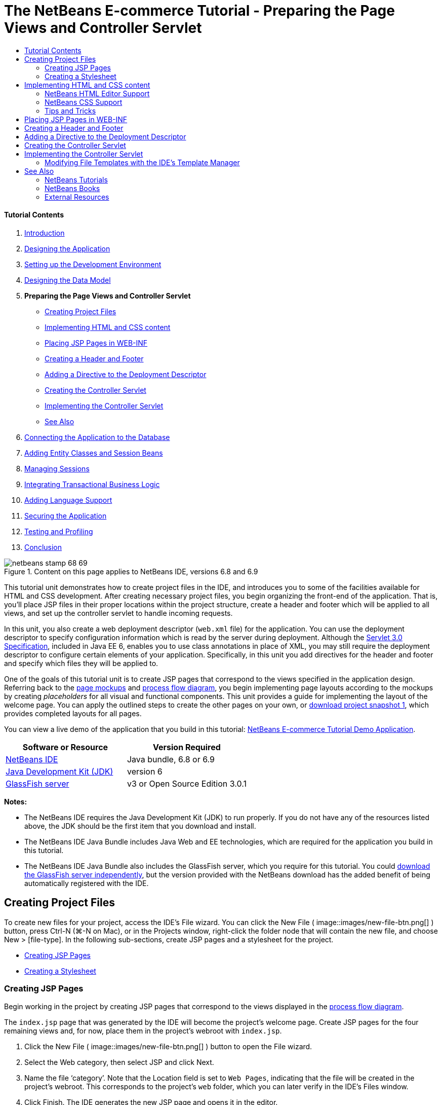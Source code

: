 // 
//     Licensed to the Apache Software Foundation (ASF) under one
//     or more contributor license agreements.  See the NOTICE file
//     distributed with this work for additional information
//     regarding copyright ownership.  The ASF licenses this file
//     to you under the Apache License, Version 2.0 (the
//     "License"); you may not use this file except in compliance
//     with the License.  You may obtain a copy of the License at
// 
//       http://www.apache.org/licenses/LICENSE-2.0
// 
//     Unless required by applicable law or agreed to in writing,
//     software distributed under the License is distributed on an
//     "AS IS" BASIS, WITHOUT WARRANTIES OR CONDITIONS OF ANY
//     KIND, either express or implied.  See the License for the
//     specific language governing permissions and limitations
//     under the License.
//

= The NetBeans E-commerce Tutorial - Preparing the Page Views and Controller Servlet
:jbake-type: tutorial
:jbake-tags: tutorials 
:jbake-status: published
:syntax: true
:toc: left
:toc-title:
:description: The NetBeans E-commerce Tutorial - Preparing the Page Views and Controller Servlet - Apache NetBeans
:keywords: Apache NetBeans, Tutorials, The NetBeans E-commerce Tutorial - Preparing the Page Views and Controller Servlet


==== Tutorial Contents

1. link:intro.html[+Introduction+]
2. link:design.html[+Designing the Application+]
3. link:setup-dev-environ.html[+Setting up the Development Environment+]
4. link:data-model.html[+Designing the Data Model+]
5. *Preparing the Page Views and Controller Servlet*
* <<createProjectFiles,Creating Project Files>>
* <<implementHTML,Implementing HTML and CSS content>>
* <<view,Placing JSP Pages in WEB-INF>>
* <<jspf,Creating a Header and Footer>>
* <<dd,Adding a Directive to the Deployment Descriptor>>
* <<controller,Creating the Controller Servlet>>
* <<implement,Implementing the Controller Servlet>>
* <<seeAlso,See Also>>
6. link:connect-db.html[+Connecting the Application to the Database+]
7. link:entity-session.html[+Adding Entity Classes and Session Beans+]
8. link:manage-sessions.html[+Managing Sessions+]
9. link:transaction.html[+Integrating Transactional Business Logic+]
10. link:language.html[+Adding Language Support+]
11. link:security.html[+Securing the Application+]
12. link:test-profile.html[+Testing and Profiling+]
13. link:conclusion.html[+Conclusion+]

image::../../../../images_www/articles/68/netbeans-stamp-68-69.png[title="Content on this page applies to NetBeans IDE, versions 6.8 and 6.9"]

This tutorial unit demonstrates how to create project files in the IDE, and introduces you to some of the facilities available for HTML and CSS development. After creating necessary project files, you begin organizing the front-end of the application. That is, you'll place JSP files in their proper locations within the project structure, create a header and footer which will be applied to all views, and set up the controller servlet to handle incoming requests.

In this unit, you also create a web deployment descriptor (`web.xml` file) for the application. You can use the deployment descriptor to specify configuration information which is read by the server during deployment. Although the link:http://jcp.org/en/jsr/detail?id=315[+Servlet 3.0 Specification+], included in Java EE 6, enables you to use class annotations in place of XML, you may still require the deployment descriptor to configure certain elements of your application. Specifically, in this unit you add directives for the header and footer and specify which files they will be applied to.

One of the goals of this tutorial unit is to create JSP pages that correspond to the views specified in the application design. Referring back to the link:design.html#mockups[+page mockups+] and link:design.html#business[+process flow diagram+], you begin implementing page layouts according to the mockups by creating _placeholders_ for all visual and functional components. This unit provides a guide for implementing the layout of the welcome page. You can apply the outlined steps to create the other pages on your own, or link:https://netbeans.org/projects/samples/downloads/download/Samples%252FJavaEE%252Fecommerce%252FAffableBean_snapshot1.zip[+download project snapshot 1+], which provides completed layouts for all pages.

You can view a live demo of the application that you build in this tutorial: link:http://services.netbeans.org/AffableBean/[+NetBeans E-commerce Tutorial Demo Application+].



|===
|Software or Resource |Version Required 

|link:https://netbeans.org/downloads/index.html[+NetBeans IDE+] |Java bundle, 6.8 or 6.9 

|link:http://www.oracle.com/technetwork/java/javase/downloads/index.html[+Java Development Kit (JDK)+] |version 6 

|<<glassFish,GlassFish server>> |v3 or Open Source Edition 3.0.1 
|===

*Notes:*

* The NetBeans IDE requires the Java Development Kit (JDK) to run properly. If you do not have any of the resources listed above, the JDK should be the first item that you download and install.
* The NetBeans IDE Java Bundle includes Java Web and EE technologies, which are required for the application you build in this tutorial.
* The NetBeans IDE Java Bundle also includes the GlassFish server, which you require for this tutorial. You could link:http://glassfish.dev.java.net/public/downloadsindex.html[+download the GlassFish server independently+], but the version provided with the NetBeans download has the added benefit of being automatically registered with the IDE.



[[createProjectFiles]]
== Creating Project Files

To create new files for your project, access the IDE's File wizard. You can click the New File ( image::images/new-file-btn.png[] ) button, press Ctrl-N (⌘-N on Mac), or in the Projects window, right-click the folder node that will contain the new file, and choose New > [file-type]. In the following sub-sections, create JSP pages and a stylesheet for the project.

* <<jsp,Creating JSP Pages>>
* <<css,Creating a Stylesheet>>


[[jsp]]
=== Creating JSP Pages

Begin working in the project by creating JSP pages that correspond to the views displayed in the link:design.html#business[+process flow diagram+].

The `index.jsp` page that was generated by the IDE will become the project's welcome page. Create JSP pages for the four remaining views and, for now, place them in the project's webroot with `index.jsp`.

1. Click the New File ( image::images/new-file-btn.png[] ) button to open the File wizard.
2. Select the Web category, then select JSP and click Next.
3. Name the file '`category`'. Note that the Location field is set to `Web Pages`, indicating that the file will be created in the project's webroot. This corresponds to the project's `web` folder, which you can later verify in the IDE's Files window.
4. Click Finish. The IDE generates the new JSP page and opens it in the editor.
5. Repeat steps 1 - 4 above to create the remaining `cart.jsp`, `checkout.jsp`, `confirmation.jsp` pages. 

When you finish, your Projects window will look as follows: 
image::images/projects-win-views.png[title="Views are contained in the 'WEB-INF/view/' folder"]


[[css]]
=== Creating a Stylesheet

Create a CSS file to contain all styles specific to the application.

1. In the Projects window, right-click the Web Pages node and choose New > Folder.
2. In the New Folder wizard, name the folder '`css`' and click Finish.
3. Right-click the new `css` folder and choose New > Cascading Style Sheet. (If the Cascading Style Sheet item is not listed, choose Other. In the File wizard, select the Web category, then select Cascading Style Sheet and choose Next.)
4. Name the stylesheet `affablebean`, then click Finish. 

When you finish, you'll see the `affablebean.css` file displayed in your Projects window. 
image::images/projects-win-css.png[title="Projects window displays new 'css' folder and stylesheet"]



[[implementHTML]]
== Implementing HTML and CSS content

The purpose of this section is to design the page views so that they begin to mirror the provided link:design.html#mockups[+page mockups+]. As such, they'll serve as a scaffolding which you can use to insert dynamic content during later stages of project development. To do so, you'll utilize the IDE's HTML and CSS editors, along with several CSS support windows.

*Browser compatibility note:* This tutorial uses Firefox 3 and _does not_ guarantee that page view markup is compatible with other modern browsers. Naturally, when working with front-end web technologies (HTML, CSS, JavaScript) you would need take measures to ensure that your web pages render properly in the browsers and browser versions that you expect visitors to your site will be using (typically Internet Explorer, Firefox, Safari, Chrome, and Opera). When working in the IDE, you can set the browser you want your application to open in. Choose Tools > Options (NetBeans > Preferences on Mac), and under the General tab in the Options window, select the browser you want to use from the Web Browser drop-down. The IDE detects browsers installed to their default locations. If a browser installed on your computer is not displayed, click the Edit button and register the browser manually.

Preparing the display of your web pages is usually an iterative process which you would fine-tune with regular feedback from the customer. The following steps are designed to introduce you to the facilities provided by the IDE, and demonstrate how to get started using the link:design.html#index[+welcome page mockup+] as an example.

1. In the Projects window, double-click `index.jsp` to open it in the editor.
2. Begin by creating `<div>` tags for the main areas of the page. You can create five tags altogether: four for main areas (header, footer, left column, and right column), and the fifth to contain the others. Remove any content within the `<body>` tags and replace with the following. (New code is shown in *bold*.)

[source,html]
----

<body>
    *<div id="main">
        <div id="header">
            header
        </div>

        <div id="indexLeftColumn">
            left column
        </div>

        <div id="indexRightColumn">
            right column
        </div>

        <div id="footer">
            footer
        </div>
    </div>*
</body>
----
3. Add a reference to the stylesheet in the page's head, and change the title text.

[source,xml]
----

<head>
    <meta http-equiv="Content-Type" content="text/html; charset=UTF-8">
    *<link rel="stylesheet" type="text/css" href="css/affablebean.css">*
    <title>*The Affable Bean*</title>
</head>
----
4. Open the `affablebean.css` stylesheet in the editor. Begin creating style rules for the `<div>` IDs you just created.
* Use the `width` and `height` properties to create space for each area.
* Use the `background` property to discern the areas when you view the page.
* In order to horizontally center the four areas in the page, you can include `margin: 20px auto` to the `body` rule. (`20px` applies to the top and bottom; `auto` creates equal spacing to the left and right.) Then include `float: left` to the left and right columns.
* The footer requires `clear: left` so that its top border displays after the bottom borders of any left-floating areas above it (i.e., the left and right columns).

[source,java]
----

body {
    font-family: Arial, Helvetica, sans-serif;
    width: 850px;
    text-align: center;
    margin: 20px auto;
}

#main { background: #eee }

#header {
    height: 250px;
    background: #aaa;
}

#footer {
    height: 60px;
    clear: left;
    background: #aaa;
}

#indexLeftColumn {
    height: 400px;
    width: 350px;
    float: left;
    background: #ccc;
}

#indexRightColumn {
    height: 400px;
    width: 500px;
    float: left;
    background: #eee;
}
----
5. Click the Run Project ( image::images/run-project-btn.png[] ) button in the IDE's main toolbar. Project files that contain changes are automatically saved, any Java code in the project compiles, the project is packaged and deployed to GlassFish, and your browser opens to display the current state of the welcome page. 
image::images/index-page.png[title="Run the project to view the current state of pages"]
6. Now, begin creating placeholders for page components within each of the four visible areas. Start with the header. Reviewing the link:design.html#index[+welcome page mockup+], the header should contain the following components:
* logo
* logo text
* shopping cart widget
* language toggle
Make the following changes to the `index.jsp` file. (New code shown in *bold*.)

[source,html]
----

<div id="header">
    *<div id="widgetBar">

        <div class="headerWidget">
            [ language toggle ]
        </div>

        <div class="headerWidget">
            [ shopping cart widget ]
        </div>

    </div>

    <a href="#">
        <img src="#" id="logo" alt="Affable Bean logo">
    </a>

    <img src="#" id="logoText" alt="the affable bean">*
</div>
----
In the above code, you use a `<div id="widgetBar">` element to contain the the language toggle and shopping cart widget. 


=== NetBeans HTML Editor Support

When you work in the editor, take advantage of the IDE's HTML support. Aside from typical syntax highlighting that lets you differentiate between tags, attributes, attribute values, and text, there are plenty of other features.

When typing tags and attributes in the editor, you can invoke code-completion and documentation support by pressing Ctrl-Space. The IDE presents a list of suggestions which you can choose from, as well as a documentation window that defines the selected item and provides code examples.

image::images/documentation-popup.png[title="Press Ctrl-Space to view code completion and documentation windows"]

The IDE detects errors in your code and provides you with warnings, error messages, and in some cases, suggestions. Warning messages are displayed in yellow, while errors are shown in red. You can hover your pointer over a designated area to view the message in a tooltip.

image::images/html-hint.png[title="Hover your pointer to view a tooltip warning"]

You can also take advantage of numerous keyboard shortcuts. Choose Help > Keyboard Shortcuts Card from the main menu.


7. In the stylesheet, create rules for the new IDs and classes. Add the following rules beneath the `header` rule. (New code shown in *bold*.)

[source,java]
----

#header {
    height: 250px;
    background: #aaa;
}

*#logo {
    height: 155px;
    width: 155px;
    float: left;
    margin-left: 30px;
    margin-top: -20px;
}

#logoText {
    float: left;
    margin: 20px 0 0 70px;
    /* font styles apply to text within alt tags */
    font-family: 'American Typewriter', Courier, monospace;
    font-size: 50px;
    color: #333;
}

#widgetBar {
    height: 50px;
    width: 850px;
    float: right;
    background: #ccc;
}

.headerWidget {
    width: 194px;
    margin: 20px 2px;
    font-size: small;
    float: right;
    line-height: 25px;
    background: #aaa;
}*
----
For the `logo` rule, you apply `margin-left` and `margin-top` properties to position the component on the page. 

If there are properties in the above code that you are unfamiliar with, position your cursor on the given property and press Ctrl-Space to invoke a pop-up window that provides documentation support. 
image::images/css-doc-support.png[title="Press Ctrl-Space on a CSS property to invoke documentation support"] 

To see how a property is affecting your page, you can comment it out, then refresh the page in the browser. To comment out code, position your cursor on a line, or highlight a block of code, then press Ctrl-/ (⌘-/ on Mac).

8. Save (Ctrl-S; ⌘-S on Mac) the `index.jsp` and `affablebean.css` files, then switch to your browser and refresh the page to view its current state. 

*Note:* The IDE's 'Deploy on Save' facility is automatically activated for Java web projects. This means that every time you save a file, the file is automatically compiled (i.e., if it is a Java class or JSP page) and the project is newly packaged and deployed to your server. Therefore, when you make HTML or CSS changes, you don't need to explicitly rerun the project to view the updated version in a browser. Simply save your file(s), then switch to the browser and refresh the page.

image::images/index-page2.png[title="Placeholders for header are visible when running project"] 
By following the previous steps, you are probably able to see a pattern emerging. For each area on the page, you perform three steps.
1. Create the structure in HTML.
2. Create a set of styles to define the appearance.
3. View the page to examine the results of your changes.
Following these three steps, let's implement the components in the remaining areas.
9. Create placeholders for components in the right column. According to the link:design.html#index[+welcome page mockup+], the right column contains four evenly-spaced boxes. 

Create the structure for the four boxes. Insert the following code between the `<div id="indexRightColumn">` tags. (New code shown in *bold*.)

[source,html]
----

<div id="indexRightColumn">
    *<div class="categoryBox">
        <a href="#">
            <span class="categoryLabelText">dairy</span>
        </a>
    </div>
    <div class="categoryBox">
        <a href="#">
            <span class="categoryLabelText">meats</span>
        </a>
    </div>
    <div class="categoryBox">
        <a href="#">
            <span class="categoryLabelText">bakery</span>
        </a>
    </div>
    <div class="categoryBox">
        <a href="#">
            <span class="categoryLabelText">fruit &amp; veg</span>
        </a>
    </div>*
</div>
----
10. Add style rules to `affablebean.css` for the new `categoryBox` and `categoryLabelText` classes. (New code shown in *bold*.)

[source,java]
----

#indexRightColumn {
    height: 400px;
    width: 500px;
    float: left;
    background: #eee;
}

*.categoryBox {
    height: 176px;
    width: 212px;
    margin: 21px 14px 6px;
    float: inherit;
    background: #ccc;
}

.categoryLabelText {
    line-height: 150%;
    font-size: x-large;
}*
----


=== NetBeans CSS Support

When working in stylesheets, there are two windows that can be particularly helpful. The CSS Preview enables you to view style rules as they are rendered in a browser. To open the CSS Preview, choose Window > Other > CSS Preview from the main menu. When you place your cursor within a style rule in the editor, the CSS Preview automatically refreshes to display sample text according to the properties defined in the rule.

image::images/css-preview.png[title="Use the CSS Preview to view rendered style rules"]

The CSS Style Builder is useful if you do not like to code style rules by hand. To open the CSS Style Builder, choose Window > Other > CSS Style Builder from the main menu. Using this interface, you can construct rules by choosing properties and values from a graphical interface.

image::images/style-builder.png[title="Use the CSS Style Builder to construct style rules"]

Like the CSS Preview, the Style Builder is synchronized with the editor. When you make a selection in the Style Builder, the style rule is automatically updated in the editor. Likewise, when you type changes into the editor, the selections in the Style Builder are instantly updated.


11. Save (Ctrl-S; ⌘-S on Mac) the `index.jsp` and `affablebean.css` files, then switch to your browser and refresh the page to view its current state. 
image::images/index-page3.png[title="Placeholders for header and right-column are visible when running project"]
12. The left column and footer only require placeholders for static text, so let's implement both simultaneously. 

Insert the following code between the `<div id="indexLefttColumn">` and `<div id="footer">` tags. (New code shown in *bold*.)

[source,html]
----

<div id="indexLeftColumn">
    *<div id="welcomeText">
        <p>[ welcome text ]</p>
    </div>*
</div>

...

<div id="footer">
    *<hr>
    <p id="footerText">[ footer text ]</p>*
</div>
----
13. Make changes to the `affablebean.css` stylesheet. It's not necessary to account for all new IDs and classes - you can fine-tune the appearance at a later point when you receive text and images from the customer. 

The horizontal rule (`<hr>`) tag runs the full length of its containing element (`<div id="footer"`). Therefore, to shorten it in accordance with the mockup image, you can adjust the width of `<div id="footer">`. (New code shown in *bold*.)

[source,java]
----

#footer {
    height: 60px;
    *width: 350px;*
    clear: left;
    background: #aaa;
}

*hr {
    border: 0;
    background-color: #333;
    height: 1px;
    margin: 0 25px;
    width: 300px;
}*
----
14. Save (Ctrl-S; ⌘-S on Mac) the `index.jsp` and `affablebean.css` files, then switch to your browser and refresh the page to view its current state. 
image::images/index-page4.png[title="Placeholders for left column and footer are visible"] 
The welcome page is complete. You've created all necessary placeholders for components that will exist on the page.

You've now completed the initial design of the application's welcome page. All placeholders for page components exist. Later in the tutorial, when you begin to apply dynamic logic to the page views, you can simply plug JSTL and EL expressions into these placeholders.

The task remains for you to implement the initial design for the other pages based on the link:design.html#mockups[+mockups+]. To accomplish this, follow the pattern outlined above, namely:

1. Create `<div>` tags for the main page areas.
2. Iterate through each area and perform three steps:
1. Create the structure in HTML.
2. Create a set of styles to define the appearance.
3. View the page to examine the results of your changes.

Be sure to take advantage of the HTML and CSS support that the IDE provides for you. Some <<tipsTricks,tips and tricks>> are outlined below. If you just want to grab the code for the remaining pages and proceed with the tutorial, you can link:https://netbeans.org/projects/samples/downloads/download/Samples%252FJavaEE%252Fecommerce%252FAffableBean_snapshot1.zip[+download snapshot 1 of the `AffableBean` project+]. Images of initial mockup implementations for the remaining pages are included here.


[[categoryPage]]
==== category page

image::images/category-page.png[title="Placeholders implemented for category page"] 


[[cartPage]]
==== cart page

image::images/cart-page.png[title="Placeholders implemented for cart page"] 


[[checkoutPage]]
==== checkout page

image::images/checkout-page.png[title="Placeholders implemented for checkout page"] 


==== confirmation page

image::images/confirmation-page.png[title="Placeholders implemented for checkout page"] 

*Note:* The background colors for each page area only serve to help you position elements while developing the application. Eventually, you'll want to remove them from the stylesheet and apply a background color more suitable for the application. You can do this by adjusting the background rule for the `main` class:


[source,java]
----

#main { background: #f7f7e9 }
----


[[tipsTricks]]
=== Tips and Tricks

The IDE's editor provides many facilities that help you to work more efficiently. If you familiarize yourself with keyboard shortcuts and buttons in the editor toolbar, you can increase your productivity. The following list of tips applies to the editor for HTML and CSS files. To view more keyboard shortcuts, open the IDE's Keyboard Shortcuts Card by choosing Help > Keyboard Shortcuts Card from the main menu.

* *Code completion:* When you type in tags and attributes, suggestions for code completion automatically appear in a pop-up box. Pressing Enter completes the suggested tag.
* *Format your code:* Right-click in the editor and choose Format.
* *Toggle line numbers:* Right-click in the left margin and choose Show Line Numbers.
* *Find occurrences:* Highlight a block of text, and press Ctrl-F (⌘-F on Mac). All matches become highlighted in the editor. To toggle highlighting, press the Toggle Highlight Search ( image::images/toggle-highlight.png[] ) button (Ctrl-Shift-H) in the editor's toolbar.
* *Create a bookmark:* Press the Toggle Bookmark ( image::images/toggle-bookmark.png[] ) button (Ctrl-Shift-M) to create a bookmark in the editor's left margin. Wherever you are in the file, you can then jump to the bookmark by pressing the Previous/Next Bookmark buttons in the editors's toolbar.
* *Copy a code snippet up or down:* Highlight a code snippet, then press Ctrl-Shift-Up/Down.
* *Highlight opening and closing tags:* Place your cursor on either the opening or closing tag, and both are highlighted in yellow.



[[view]]
== Placing JSP Pages in WEB-INF

Looking back at the link:design.html#mockups[+page mockups+] that were created, you can see that the link:design.html#index[+welcome page+] should look the same whenever it is requested, for whomever requests it. That is, the content that displays on the welcome page is not determined by a user's _session_. (Sessions are discussed in Unit 8, link:manage-sessions.html[+Managing Sessions+].) Notice however that all other pages do need some form of user-specific information to display properly. For example, the link:design.html#category[+category page+] requires that the user select a category in order to display, and the link:design.html#cart[+cart page+] needs to know all items currently held in a shopper's cart. These pages will not render properly if the server isn't able to associate user-specific information with an incoming request. Therefore, we do not want these pages to be accessed directly from a browser's address bar. The project's `WEB-INF` folder can be used for this purpose: any resources contained in the `WEB-INF` folder are not directly accessible from a browser.

Create a new folder named `view`, and place it in the `WEB-INF` folder. Then move all JSP pages other than the welcome page into this new folder.

1. In the Projects window, right-click the WEB-INF node and choose New > Folder.
2. In the New Folder wizard, name the folder `view` and click Finish. Notice that a new folder node appears in the Projects window.
3. Move the `category.jsp`, `cart.jsp`, `checkout.jsp`, and `confirmation.jsp` pages into the `view` folder. 

You can do this by clicking on `cart.jsp` to select it, then Shift-clicking on `confirmation.jsp`. This selects the four files. Then, with the four files selected, click and drag them into the `WEB-INF/view` folder. 
image::images/view-folder.png[title="Click and drag the JSP pages into the 'WEB-INF/view/' folder"]

To demonstrate that these pages are no longer accessible from a browser, click the Run Project ( image::images/run-project-btn.png[] ) button to run the project. When the application displays in your browser, enter the full path to any of these files in the address bar. For example, type in:


[source,java]
----

http://localhost:8080/AffableBean/WEB-INF/view/category.jsp
----

You receive an HTTP Status 404 message, indicating that the resource is not available.



[[jspf]]
== Creating a Header and Footer

Looking at the link:design.html#mockups[+page mockups+], it is easy to see that all of the five views share identical content; at the top, they contain the company logo, a language toggle, and other widgets associated with shopping cart functionality. At the bottom, they contain some text with Privacy Policy and Contact links. Rather than including this code in each page source file, we can factor it out into two JSP fragments: a header and a footer. We'll then include the fragment files into page views whenever they need to be rendered.

For these fragments, let's create a new folder named `jspf`, and place it within `WEB-INF`.

1. In the Projects window, right-click the WEB-INF node and choose New > Folder.
2. In the New Folder wizard, name the folder `jspf` and click Finish. 

Menu items provided by the IDE are often context-sensitive. For example, because you right-clicked the WEB-INF node, when the New Folder wizard displayed, `web/WEB-INF` was automatically entered in the Parent Folder field. Likewise, when you right-click a node in the Projects window and choose New, the list of file types is partially determined by your previous selections.

3. Create two JSP segments: `header.jspf` and `footer.jspf`. To do so, right-click the newly created `jspf` folder and choose New > JSP. In the New JSP wizard, enter the file name, and under Options, select the Create as a JSP Segment option, then click Finish. 

When you finish, you'll see `header.jspf` and `footer.jspf` displayed in your Projects window: 
image::images/projects-win-jspf.png[title="Header and footer JSP fragments are displayed in the project"] 

Now, you can copy the header code from any of the JSP pages and paste it into the `header.jspf` file. Likewise, you can copy the footer code from any of the JSP pages and paste it into the `footer.jspf` file. When you finish this task, you can remove the header and footer code from all of the JSP pages.
4. Copy the header code from any of the JSP pages and paste it into the `header.jspf` file. The header should include the page doctype and the opening `<html>`, `<head>`, and `<body>` tags through to the closing tag for the `<div id="header">` element. Be sure to include placeholders for the shopping cart widget, language toggle, and 'proceed to checkout' button used along the top of page views. After you paste code into `header.jspf`, the file will look as follows.

[source,html]
----

<%@page contentType="text/html" pageEncoding="UTF-8"%>
<!DOCTYPE HTML PUBLIC "-//W3C//DTD HTML 4.01 Transitional//EN"
    "http://www.w3.org/TR/html4/loose.dtd">

<html>
    <head>
        <meta http-equiv="Content-Type" content="text/html; charset=UTF-8">
        <link rel="stylesheet" type="text/css" href="css/affablebean.css">
        <title>The Affable Bean</title>
    </head>
    <body>
        <div id="main">
            <div id="header">
                <div id="widgetBar">

                    <div class="headerWidget">
                        [ language toggle ]
                    </div>

                    <div class="headerWidget">
                        [ checkout button ]
                    </div>

                    <div class="headerWidget">
                        [ shopping cart widget ]
                    </div>

                </div>

                <a href="#">
                    <img src="#" id="logo" alt="Affable Bean logo">
                </a>

                <img src="#" id="logoText" alt="the affable bean">
            </div>
----
5. Copy the footer code from any of the JSP pages and paste it into the `footer.jspf` file. The footer code should include the `<div id="footer">` element, through to the closing `<html>` tag. After you paste code into `footer.jspf`, the file will look as follows.

[source,html]
----

            <div id="footer">
                <hr>
                <p id="footerText">[ footer text ]</p>
            </div>
        </div>
    </body>
</html>
----
6. Remove the header and footer code from all five JSP pages (`index.jsp`, `category.jsp`, `cart.jsp`, `checkout.jsp`, and `confirmation.jsp`).



[[dd]]
== Adding a Directive to the Deployment Descriptor

So far, you've placed views in their proper location and have factored out common header and footer code into the `header.jspf` and `footer.jspf` files. The application still needs to know which pages the header and footer files will be applied to. You could add `<jsp:include>` tags to each of the page views. Doing so however would just reintroduce the code repetition which we've just made efforts to eliminate. An alternative solution would be to create a `web.xml` deployment descriptor, and add a JSP Property Group directive to specify which page views the header and footer fragments should apply to.

1. Press Ctrl-N (⌘-N on Mac) to open the New File wizard. Select the Web category, then under File Types, select Standard Deployment Descriptor (web.xml).
2. Click Next. Note that the file is named `web.xml`, and that the wizard will place it in the project's `WEB-INF` directory upon completion.
3. Click Finish. The `web.xml` file is created and added to the project. The IDE's graphical interface for the deployment descriptor opens in the editor. 

The interface is categorized by the areas that can be configured in a web application. These areas are displayed as tabs in the editor toolbar, and include topics such as Servlets, Filters, References, and Security. The XML tab displays the entire source code for the file. Any changes you make in the graphical interface will cause immediate updates to the deployment descriptor's source code, which you can verify by switching to the XML tab. This is demonstrated in the following steps.
4. Click the Pages tab, then click the Add JSP Property Group button. The Add JSP Property Group dialog opens.
5. Type in '`header and footer settings`' for the Description field. Leave Display Name blank. Both the Display Name and Description fields are optional.
6. For URL Patterns, specify the paths to the five views. Type in '`/index.jsp`' and '`/WEB-INF/view/*`'. Separate the two paths with a comma. (The '`*`' is a wildcard that represents all files within the given folder.) 
image::images/add-jsp-prop-group-dialog.png[title="Use the Add JSP Property Group dialog to specify <jsp-config> tags in the deployment descriptor"]
7. Click OK. An entry is added to the JSP Properties Groups category in the Pages tab.
8. Switch back to the XML tab. Notice that the following code has been added to the deployment descriptor.

[source,xml]
----

<jsp-config>
    <jsp-property-group>
        <description>header and footer settings</description>
        <url-pattern>/index.jsp</url-pattern>
        <url-pattern>/WEB-INF/view/*</url-pattern>
    </jsp-property-group>
</jsp-config>
----

*Note:* You may need to add carriage returns to the code so that it displays on multiple lines. You can right-click in the editor and choose Format (Alt-Shift-F; Ctrl-Shift-F on Mac) to have the code properly indented.

9. Switch to the Pages tab again, and in the Include Preludes and Include Codas fields, enter the paths to the `header.jspf` and `footer.jspf` files, respectively. You can click the Browse button and navigate to the files in the provided dialog. 
image:::images/jsp-prop-groups-small.png[role="left", link="images/jsp-prop-groups.png"]
10. Switch back to the XML tab. Note that the following code has been added. (Changes in *bold*.)

[source,xml]
----

<jsp-config>
    <jsp-property-group>
        <description>header and footer settings</description>
        <url-pattern>/index.jsp</url-pattern>
        <url-pattern>/WEB-INF/view/*</url-pattern>
        *<include-prelude>/WEB-INF/jspf/header.jspf</include-prelude>
        <include-coda>/WEB-INF/jspf/footer.jspf</include-coda>*
    </jsp-property-group>
</jsp-config>
----
The above directive specifies that for all files found within the given `url-pattern`s, the `header.jspf` file will be prepended, and the `footer.jspf` file appended. 

To view the definitions of the above tags, as well as all tags available to you in the web deployment descriptor, consult the link:http://jcp.org/en/jsr/detail?id=315[+Servlet Specification+].

11. Run the application again (press F6; fn-F6 on Mac). You've already removed the header and footer code from the `index.jsp` file, so you can determine whether it is automatically being added when the file is requested. 

You will see that the <<welcome-page,welcome page displays as it did previously>>, with header and footer content included.



[[controller]]
== Creating the Controller Servlet

The controller servlet handles incoming requests by initiating any actions needed to generate the model for the request, then forwarding the request to the appropriate view. For a visual representation, refer back to the link:design.html#mvcDiagram[+MVC diagram for the AffableBean project+].

The IDE provides a Servlet wizard that enables you to define the servlet component in a web application either by including the `@WebServlet` annotation in the generated class, or by adding the necessary directives to the deployment descriptor. In the following steps, you create the `ControllerServlet` and define it in the application context using the link:http://java.sun.com/javaee/6/docs/api/javax/servlet/annotation/WebServlet.html[+`@WebServlet`+] annotation.

1. In the Projects window, right-click the `AffableBean` project node and choose New > Servlet.
2. In the wizard, type `ControllerServlet` in the Class Name field.
3. In the Package field, type `controller`. (The new package is automatically created when you complete the wizard.) 
image::images/servlet-wizard.png[title="Use the Servlet wizard to create servlets for your project"]
4. Click Next. Step 3 of the wizard lets you configure the servlet. Of primary importance are the URL patterns that you need to specify. The patterns identify the URLs that invoke the servlet. For example, if you enter '`/category`', you are directing the servlet to handle a request that appears as follows.

[source,java]
----

http://localhost/AffableBean*/category*
----
The URL patterns should correspond to the views and actions that a user can initiate. Looking at the link:design.html#index[+welcome page mockup+], a user should be able to select a category. We can therefore associate the `/category` URL with the action of clicking on a category image. Likewise, in the link:design.html#category[+category page+], users should be able to add an item to the shopping cart. We can therefore specify `/addToCart`.
5. In the URL Pattern(s) field, type in '`/category, /addToCart, /viewCart`'. Patterns are separated by commas. You can add more patterns directly in the servlet class once it's created. 
image::images/servlet-wizard2.png[title="Configure servlet deployment directly in the wizard"]
6. Click Finish. The IDE generates the `ControllerServlet` and opens it in the editor. The servlet and URL patterns are included in the `@WebServlet` annotation that appears above the class signature.

[source,java]
----

*@WebServlet(name="ControllerServlet", urlPatterns={"/category", "/addToCart", "/viewCart"})*
public class ControllerServlet extends HttpServlet {
----
In the previous step, if you had chosen the '`Add information to deployment descriptor (web.xml)`' option in the wizard, the following markup would have been generated in the application's `web.xml` file instead.

[source,xml]
----

<servlet>
    <servlet-name>ControllerServlet</servlet-name>
    <servlet-class>controller.ControllerServlet</servlet-class>
</servlet>
<servlet-mapping>
    <servlet-name>ControllerServlet</servlet-name>
    <url-pattern>/category</url-pattern>
</servlet-mapping>
<servlet-mapping>
    <servlet-name>ControllerServlet</servlet-name>
    <url-pattern>/addToCart</url-pattern>
</servlet-mapping>
<servlet-mapping>
    <servlet-name>ControllerServlet</servlet-name>
    <url-pattern>/viewCart</url-pattern>
</servlet-mapping>
----
7. Add other URL patterns directly to the `@WebServlet` annotation's `urlPatterns` element. The application requires more URL patterns for other actions and views. You can type in the following patterns:
* `/updateCart`
* `/checkout`
* `/purchase`
* `/chooseLanguage`
Be sure to separate each pattern with a comma. You can also reformat the annotation as follows:

[source,java]
----

@WebServlet(name="ControllerServlet",
            urlPatterns = {"/category",
                           "/addToCart",
                           "/viewCart"*,
                           "/updateCart",
                           "/checkout",
                           "/purchase",
                           "/chooseLanguage"*})
----
8. Finally, include the `loadOnStartup` element so that the servlet is instantiated and initialized when the application is deployed. A value of `0` or greater will cause this to happen (`-1` is the default).

[source,java]
----

@WebServlet(name="ControllerServlet",
            *loadOnStartup = 1,*
            urlPatterns = {"/category",
                           "/addToCart",
                           "/viewCart",
                           "/updateCart",
                           "/checkout",
                           "/purchase",
                           "/chooseLanguage"})
----



[[implement]]
== Implementing the Controller Servlet

As previously stated, the controller servlet handles incoming requests by initiating any actions needed to generate the model for the request, then forwarding the request to the appropriate view. For a visual representation, refer back to the link:design.html#mvcDiagram[+MVC diagram for the AffableBean project+].

Looking at the generated code for the new `ControllerServlet`, you can see that the IDE's servlet template employs a `processRequest` method which is called by both `doGet` and `doPost` methods. (You may need to expand the code fold by clicking the plus icon ( image::images/code-fold-icon.png[] ) in the editor's left margin to view these methods.) Because this application differentiates between `doGet` and `doPost`, you'll add code directly to these methods and remove the `processRequest` method altogether.


=== Modifying File Templates with the IDE's Template Manager

The IDE provides you with a basic template for any new file you create. If the template is not optimal for your work patterns, you can alter it using the IDE's Template Manager. The IDE provides a template for virtually any file type.

For example, to modify the servlet template:

1. Open the Template Manager by choosing Tools > Templates from the main menu.
2. Expand the Web category, then select the Servlet template. 
image::images/template-manager.png[title="Access and modify file templates via the Template Manager"]
3. Click the Open in Editor button.
4. Modify the template in the editor. The next time you create a new servlet (e.g., using the Servlet wizard), the new version will be applied.



Now that you've mapped URL patterns to the servlet using the `@WebServlet` annotation, set up the `ControllerServlet` to handle these patterns. Also, instantiate a `RequestDispatcher` to forward the requested pattern to the appropriate view.

1. Replace the `ControllerServlet` class template code with the following code.

[source,xml]
----

public class ControllerServlet extends HttpServlet {

    /**
     * Handles the HTTP <code>GET</code> method.
     * @param request servlet request
     * @param response servlet response
     * @throws ServletException if a servlet-specific error occurs
     * @throws IOException if an I/O error occurs
     */
    @Override
    protected void doGet(HttpServletRequest request, HttpServletResponse response)
    throws ServletException, IOException {

        String userPath = request.getServletPath();

        // if category page is requested
        if (userPath.equals("/category")) {
            // TODO: Implement category request

        // if cart page is requested
        } else if (userPath.equals("/viewCart")) {
            // TODO: Implement cart page request

            userPath = "/cart";

        // if checkout page is requested
        } else if (userPath.equals("/checkout")) {
            // TODO: Implement checkout page request

        // if user switches language
        } else if (userPath.equals("/chooseLanguage")) {
            // TODO: Implement language request

        }

        // use RequestDispatcher to forward request internally
        String url = "/WEB-INF/view" + userPath + ".jsp";

        try {
            request.getRequestDispatcher(url).forward(request, response);
        } catch (Exception ex) {
            ex.printStackTrace();
        }
    }

    /**
     * Handles the HTTP <code>POST</code> method.
     * @param request servlet request
     * @param response servlet response
     * @throws ServletException if a servlet-specific error occurs
     * @throws IOException if an I/O error occurs
     */
    @Override
    protected void doPost(HttpServletRequest request, HttpServletResponse response)
    throws ServletException, IOException {

        String userPath = request.getServletPath();

        // if addToCart action is called
        if (userPath.equals("/addToCart")) {
            // TODO: Implement add product to cart action

        // if updateCart action is called
        } else if (userPath.equals("/updateCart")) {
            // TODO: Implement update cart action

        // if purchase action is called
        } else if (userPath.equals("/purchase")) {
            // TODO: Implement purchase action

            userPath = "/confirmation";
        }

        // use RequestDispatcher to forward request internally
        String url = "/WEB-INF/view" + userPath + ".jsp";

        try {
            request.getRequestDispatcher(url).forward(request, response);
        } catch (Exception ex) {
            ex.printStackTrace();
        }
    }

}
----
As you continue through the tutorial, you'll return to the `ControllerServlet` and implement each of the mapped URL patterns individually.
2. Examine the code above. There are several points to note:
* The servlet uses a `userPath` instance variable to get the requested URL pattern from the client:

[source,java]
----

String userPath = request.getServletPath();
----
`userPath` is used by both `doGet` and `doPost` methods.
* URL patterns associated primarily with page requests are managed by the `doGet` method. For example, `/category`, `/viewCart`, and `/checkout` result in the display of the category, cart, and checkout pages.)
* URL patterns associated with form submits and the transport of sensitive user data (e.g., `/addToCart`, `/updateCart`, and `/purchase`) are managed by the `doPost` method.
* For both `doGet` and `doPost` methods, the path to the appropriate view is formed using a `url` string:

[source,java]
----

String url = "/WEB-INF/view" + userPath + ".jsp";
----
* The `RequestDispatcher` is obtained from the `HttpServletRequest` and applies the `url` to forward the request:

[source,java]
----

request.getRequestDispatcher(url).forward(request, response);
----
* `TODO` notes have been used to denote work that still needs to be done. For example:

[source,java]
----

// if category page is requested
if (userPath.equals("/category")) {
    // TODO: Implement category request
----
Applying `TODO` notes in your code is a useful way to keep track of tasks that you need to complete. You can use the IDE's Tasks window (Ctrl-6; ⌘-6 on Mac) to view all TODO notes, as well as any syntax or compile errors contained in your project. 
image::images/tasks-window.png[title="Keep track of implementation tasks with the IDE's Tasks window"] 

You can control the keywords that display in the Tasks window. Open the Options window (Tools > Options; NetBeans > Preferences on Mac), then choose Miscellaneous > Tasks.

3. Run the project (press F6; fn-F6 on Mac) and test to see whether the `ControllerServlet` is forwarding requests to the appropriate views.
* Type in `http://localhost:8080/AffableBean/category` in the browser's address bar. The application's <<categoryPage,category page>> displays.
* Type in `http://localhost:8080/AffableBean/viewCart` in the browser's address bar. The application's <<cartPage,cart page>> displays.
* Type in `http://localhost:8080/AffableBean/checkout` in the browser's address bar. The application's <<checkoutPage,checkout page>> displays.

*Note:* Entering `http://localhost:8080/AffableBean/purchase` in the browser's address bar does not allow you to view the <<confirmationPage,confirmation page>>. Naturally, this is because the `/purchase` URL pattern is handled by the servlet's `doPost` method, and requests sent from the browser's address bar are typically sent using the HTTP GET method.

At this stage, you've created JSP pages that contain placeholders for functional components. You've also set up the front-end structure of the application. JSP pages now reside within the `WEB-INF` folder, header and footer code has been factored out into separate files, your deployment descriptor is properly configured, and you've set up the `ControllerServlet` to handle incoming requests. In the next tutorial unit, you take measures to enable connectivity between the application and the database.

If you'd like to compare your work with the sample solution for this unit, you can link:https://netbeans.org/projects/samples/downloads/download/Samples%252FJavaEE%252Fecommerce%252FAffableBean_snapshot2.zip[+download snapshot 2 of the AffableBean project+].

link:/about/contact_form.html?to=3&subject=Feedback: NetBeans E-commerce Tutorial - Preparing the Page Views and Controller Servlet[+Send Us Your Feedback+]



[[seeAlso]]
== See Also


=== NetBeans Tutorials

* link:../javaee-intro.html[+Introduction to Java EE Technology+]
* link:../javaee-gettingstarted.html[+Getting Started with Java EE Applications+]
* link:../../web/quickstart-webapps.html[+Introduction to Developing Web Applications+]
* link:../../web/mysql-webapp.html[+Creating a Simple Web Application Using a MySQL Database+]
* link:../../../../community/media.html[+Video Tutorials and Demos for NetBeans IDE+]
* link:https://netbeans.org/projects/www/downloads/download/shortcuts.pdf[+Keyboard Shortcuts &amp; Code Templates Card+]
* link:../../../trails/java-ee.html[+Java EE &amp; Java Web Learning Trail+]


=== NetBeans Books

* link:https://netbeans.org/kb/articles/netbeans-tips-and-tricks-book.html[+100 NetBeans IDE Tips and Tricks+]
* link:http://www.apress.com/book/view/1590598954[+Pro NetBeans IDE 6 Rich Client Platform Edition+]
* link:http://apress.com/book/view/1430219548[+Beginning Java EE 6 Platform with GlassFish 3: From Novice to Professional+]
* link:https://netbeans.org/kb/articles/books.html[+More books about NetBeans IDE+]


=== External Resources

* link:http://jcp.org/en/jsr/detail?id=315[+Servlet 3.0 Specification+]
* link:https://developer.mozilla.org/en/Common_CSS_Questions[+Common CSS Questions+]
* link:http://quirksmode.org/compatibility.html[+Browser Compatibility Master Table+]
* link:http://refcardz.dzone.com/refcardz/netbeans-ide-67-update[+DZone Refcard for NetBeans Java Editor+]
